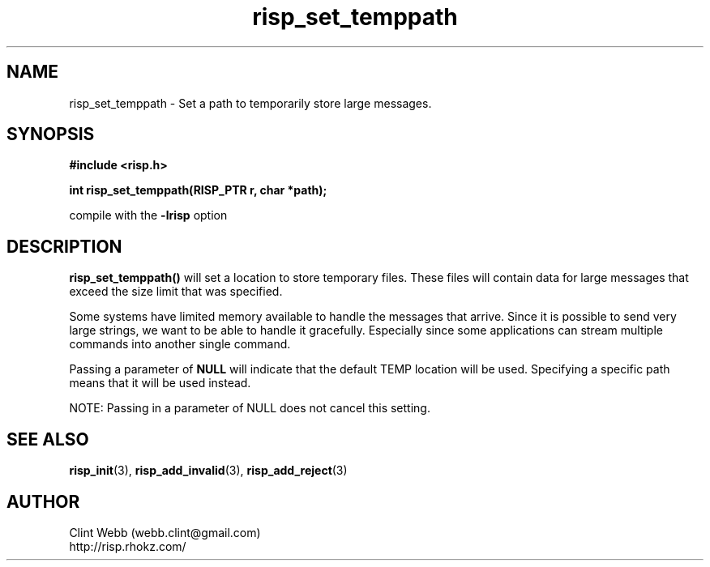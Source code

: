 .\" man page for librisp
.\" Contact webb.clint@gmail.com to correct errors or omissions. 
.TH risp_set_temppath 3 "14 September 2016" "3.30.00" "Set a path to temporarily store large messages"
.SH NAME
risp_set_temppath \- Set a path to temporarily store large messages.
.SH SYNOPSIS
.B #include <risp.h>
.sp
.B int risp_set_temppath(RISP_PTR r, char *path);
.sp
compile with the 
.B -lrisp
option

.SH DESCRIPTION
.B risp_set_temppath() 
will set a location to store temporary files.  These files will contain data for large messages that exceed the size limit that was specified.  
.sp
Some systems have limited memory available to handle the messages that arrive.  Since it is possible to send very large strings, we want to be able to handle it gracefully.  Especially since some applications can stream multiple commands into another single command.
.sp 
Passing a parameter of 
.B NULL 
will indicate that the default TEMP location will be used.  Specifying a specific path means that it will be used instead.
.sp
NOTE: Passing in a parameter of NULL does not cancel this setting.
.sp
.SH SEE ALSO
.BR risp_init (3),
.BR risp_add_invalid (3),
.BR risp_add_reject (3)
.SH AUTHOR
.nf
Clint Webb (webb.clint@gmail.com)
.br
http://risp.rhokz.com/
.fi
